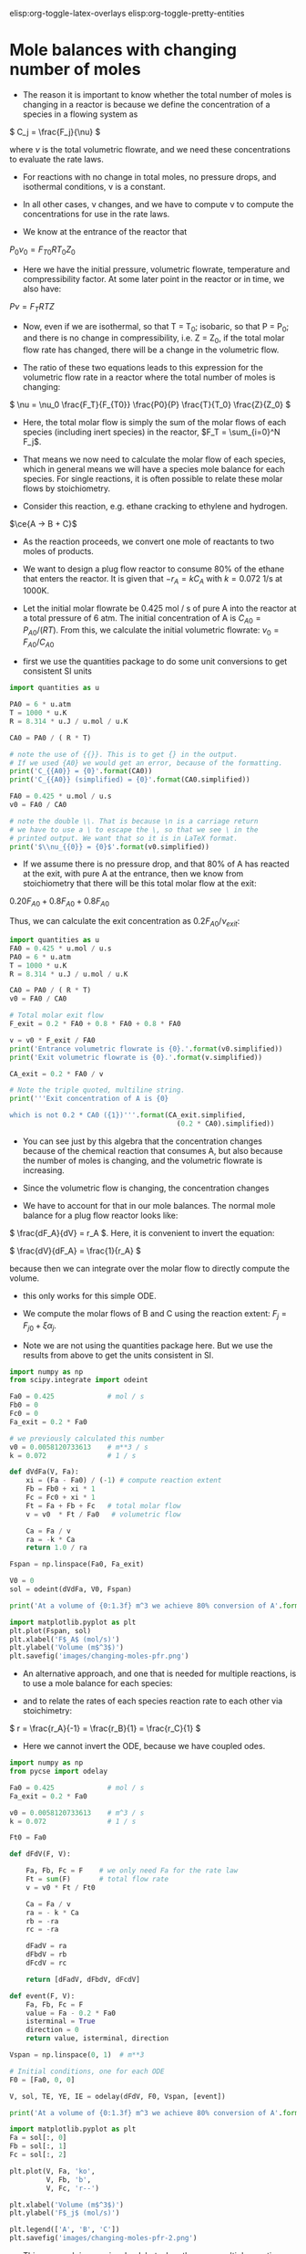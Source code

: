 #+STARTUP: showall
elisp:org-toggle-latex-overlays  elisp:org-toggle-pretty-entities

* Mole balances with changing number of moles
   :PROPERTIES:
   :ID:       b6a2bee8-177b-4f2b-817c-6e64d1a2b510
   :END:

- The reason it is important to know whether the total number of moles is changing in a reactor is because we define the concentration of a species in a flowing system as

\( C_j = \frac{F_j}{\nu} \)

where $\nu$ is the total volumetric flowrate, and we need these concentrations to evaluate the rate laws.

- For reactions with no change in total moles, no pressure drops, and isothermal conditions, \nu is a constant.

- In all other cases, \nu changes, and we have to compute \nu to compute the concentrations for use in the rate laws.

- We know at the entrance of the reactor that

$P_0 \nu_0 = F_{T0} R T_0 Z_0$

- Here we have the initial pressure, volumetric flowrate, temperature and compressibility factor. At some later point in the reactor or in time, we also have:

$P \nu = F_T R T Z$

- Now, even if we are isothermal, so that T = T_0; isobaric, so that P = P_0; and there is no change in compressibility, i.e. Z = Z_0, if the total molar flow rate has changed, there will be a change in the volumetric flow.

- The ratio of these two equations leads to this expression for the volumetric flow rate in a reactor where the total number of moles is changing:

\( \nu = \nu_0 \frac{F_T}{F_{T0}} \frac{P0}{P} \frac{T}{T_0} \frac{Z}{Z_0} \)

- Here, the total molar flow is simply the sum of the molar flows of each species (including inert species) in the reactor, $F_T = \sum_{i=0}^N F_j$.

- That means we now need to calculate the molar flow of each species, which in general means we will have a species mole balance for each species. For single reactions, it is often possible to relate these molar flows by stoichiometry.

- Consider this reaction, e.g. ethane cracking to ethylene and hydrogen.

$\ce{A -> B + C}$

- As the reaction proceeds, we convert one mole of reactants to two moles of products.

- We want to design a plug flow reactor to consume 80% of the ethane that enters the reactor. It is given that $-r_A = k C_A$ with $k=0.072$ 1/s at 1000K.

- Let the initial molar flowrate be 0.425 mol / s of pure A into the reactor at a total pressure of 6 atm. The initial concentration of A is $C_{A0} = P_{A0} / (R T)$. From this, we calculate the initial volumetric flowrate: $\nu_0 = F_{A0} / C_{A0}$

- first we use the quantities package to do some unit conversions to get consistent SI units

#+BEGIN_SRC python :results output org drawer
import quantities as u

PA0 = 6 * u.atm
T = 1000 * u.K
R = 8.314 * u.J / u.mol / u.K

CA0 = PA0 / ( R * T)

# note the use of {{}}. This is to get {} in the output.
# If we used {A0} we would get an error, because of the formatting.
print('C_{{A0}} = {0}'.format(CA0))
print('C_{{A0}} (simplified) = {0}'.format(CA0.simplified))

FA0 = 0.425 * u.mol / u.s
v0 = FA0 / CA0

# note the double \\. That is because \n is a carriage return
# we have to use a \ to escape the \, so that we see \ in the
# printed output. We want that so it is in LaTeX format.
print('$\\nu_{{0}} = {0}$'.format(v0.simplified))
#+END_SRC

#+RESULTS:
:RESULTS:
C_{A0} = 0.0007216742843396681 mol*atm/J
C_{A0} (simplified) = 73.12364686071687 mol/m**3
$\nu_{0} = 0.005812073361296159 m**3/s$
:END:

- If we assume there is no pressure drop, and that 80% of A has reacted at the exit, with pure A at the entrance, then we know from stoichiometry that there will be this total molar flow at the exit:

\(0.20 F_{A0} + 0.8 F_{A0} + 0.8 F_{A0}\)

Thus, we can calculate the exit concentration as \( 0.2 F_{A0} / \nu_{exit}\):

#+BEGIN_SRC python
import quantities as u
FA0 = 0.425 * u.mol / u.s
PA0 = 6 * u.atm
T = 1000 * u.K
R = 8.314 * u.J / u.mol / u.K

CA0 = PA0 / ( R * T)
v0 = FA0 / CA0

# Total molar exit flow
F_exit = 0.2 * FA0 + 0.8 * FA0 + 0.8 * FA0

v = v0 * F_exit / FA0
print('Entrance volumetric flowrate is {0}.'.format(v0.simplified))
print('Exit volumetric flowrate is {0}.'.format(v.simplified))

CA_exit = 0.2 * FA0 / v

# Note the triple quoted, multiline string.
print('''Exit concentration of A is {0}

which is not 0.2 * CA0 ({1})'''.format(CA_exit.simplified,
                                         (0.2 * CA0).simplified))
#+END_SRC

#+RESULTS:
: Entrance volumetric flowrate is 0.005812073361296159 m**3/s.
: Exit volumetric flowrate is 0.01046173205033309 m**3/s.
: Exit concentration of A is 8.124849651190761 mol/m**3
: 
: which is not 0.2 * CA0 (14.624729372143374 mol/m**3)

- You can see just by this algebra that the concentration changes because of the chemical reaction that consumes A, but also because the number of moles is changing, and the volumetric flowrate is increasing.

- Since the volumetric flow is changing, the concentration changes

- We have to account for that in our mole balances. The normal mole balance for a plug flow reactor looks like:

\( \frac{dF_A}{dV} = r_A \). Here, it is convenient to invert the equation:

\( \frac{dV}{dF_A} = \frac{1}{r_A} \)

because then we can integrate over the molar flow to directly compute the volume.
  - this only works for this simple ODE.

- We compute the molar flows of B and C using the reaction extent: $F_j = F_{j0} + \xi \alpha_j$.

- Note we are not using the quantities package here. But we use the results from above to get the units consistent in SI.

#+BEGIN_SRC python
import numpy as np
from scipy.integrate import odeint

Fa0 = 0.425             # mol / s
Fb0 = 0
Fc0 = 0
Fa_exit = 0.2 * Fa0

# we previously calculated this number
v0 = 0.0058120733613    # m**3 / s
k = 0.072               # 1 / s

def dVdFa(V, Fa):
    xi = (Fa - Fa0) / (-1) # compute reaction extent
    Fb = Fb0 + xi * 1
    Fc = Fc0 + xi * 1
    Ft = Fa + Fb + Fc   # total molar flow
    v = v0  * Ft / Fa0   # volumetric flow

    Ca = Fa / v
    ra = -k * Ca
    return 1.0 / ra

Fspan = np.linspace(Fa0, Fa_exit)

V0 = 0
sol = odeint(dVdFa, V0, Fspan)

print('At a volume of {0:1.3f} m^3 we achieve 80% conversion of A'.format(sol[-1][0]))

import matplotlib.pyplot as plt
plt.plot(Fspan, sol)
plt.xlabel('F$_A$ (mol/s)')
plt.ylabel('Volume (m$^3$)')
plt.savefig('images/changing-moles-pfr.png')
#+END_SRC

#+RESULTS:
: At a volume of 0.195 m^3 we achieve 80% conversion of A

[[./images/changing-moles-pfr.png]]

- An alternative approach, and one that is needed for multiple reactions, is to use a mole balance for each species:

\begin{align}
\frac{dF_A}{dV} = r_A \\
\frac{dF_B}{dV} = r_B \\
\frac{dF_C}{dV} = r_C
\end{align}

- and to relate the rates of each species reaction rate to each other via stoichimetry:

\( r = \frac{r_A}{-1} = \frac{r_B}{1} = \frac{r_C}{1} \)

- Here we cannot invert the ODE, because we have coupled odes.

#+BEGIN_SRC python
import numpy as np
from pycse import odelay

Fa0 = 0.425             # mol / s
Fa_exit = 0.2 * Fa0

v0 = 0.0058120733613    # m^3 / s
k = 0.072               # 1 / s

Ft0 = Fa0

def dFdV(F, V):

    Fa, Fb, Fc = F    # we only need Fa for the rate law
    Ft = sum(F)       # total flow rate
    v = v0 * Ft / Ft0

    Ca = Fa / v
    ra = - k * Ca
    rb = -ra
    rc = -ra

    dFadV = ra
    dFbdV = rb
    dFcdV = rc

    return [dFadV, dFbdV, dFcdV]

def event(F, V):
    Fa, Fb, Fc = F
    value = Fa - 0.2 * Fa0
    isterminal = True
    direction = 0
    return value, isterminal, direction

Vspan = np.linspace(0, 1)  # m**3

# Initial conditions, one for each ODE
F0 = [Fa0, 0, 0]

V, sol, TE, YE, IE = odelay(dFdV, F0, Vspan, [event])

print('At a volume of {0:1.3f} m^3 we achieve 80% conversion of A'.format(V[-1]))

import matplotlib.pyplot as plt
Fa = sol[:, 0]
Fb = sol[:, 1]
Fc = sol[:, 2]

plt.plot(V, Fa, 'ko',
         V, Fb, 'b',
         V, Fc, 'r--')

plt.xlabel('Volume (m$^3$)')
plt.ylabel('F$_j$ (mol/s)')

plt.legend(['A', 'B', 'C'])
plt.savefig('images/changing-moles-pfr-2.png')
#+END_SRC

#+RESULTS:
: At a volume of 0.195 m^3 we achieve 80% conversion of A

[[./images/changing-moles-pfr-2.png]]

- This approach is more involved, but when there are multiple reactions, and net rates of reaction must be considered, this is the only way to proceed with reactor design.

** Summary

- It is important to keep track of when the number of moles in a reaction change because we define the concentration of a species as

<<<<<<< HEAD
\( C_j = F_j / \ \nu \)
=======
\( C_j = F_j / \nu \)
>>>>>>> f1bac89724bc2eecd71785e5264f4bdfb6942154

- and \nu depends on the total number of moles in the system.

\( \nu = \nu_0 \frac{F_T}{F_{T0}} \frac{P0}{P} \frac{T}{T_0} \frac{Z}{Z_0} \)

- We will see in the next section that pressure drops affect reactor design because of the change it causes in volumetric flow also.

* Mole balances with pressure drops
   :PROPERTIES:
   :ID:       21ba9991-93aa-45d7-9060-897e2f2666b2
   :END:

- We have previously seen that we must account for changing volumetric flowrates in reactor design because the concentrations of species used in computing reaction rates are dependent on the volumetric flowrate.

- This can be important even when the total molar flow is constant, if there is a pressure drop in the reactor, i.e. if the pressure at the entrance is not the same as the pressure at the exit of the reactor:

\( \nu = \nu_0 \frac{F_T}{F_{T0}} \frac{P_0}{P} \frac{T}{T_0} \frac{Z}{Z_0} \)

- Since the pressure drops through a reactor, if nothing else changes, the volumetric flow will increase (this is a consequence of conservation of mass). The consequence of this is the following:

\(C_A = \frac{F_A}{\nu} = \frac{F_A}{\nu_0}\frac{F_{T0}}{F_{T}} \frac{P}{P_0} \)

- This is especially important for packed bed reactors, which are often filled with catalyst beads that can impede the flow.

- Since we apply this specifically to a packed bed reactor, it is convenient to work in terms of catalyst weight, rather than reactor volume.

- The two quantities are related by $W = \rho_b V = \rho_c (1 - \phi) V$ where $W$ is the weight, \rho_b is the bulk catalyst density, \rho_c is the density of solid catalyst, and \phi is the porosity of the catalyst.


- We know how to develop mole balances for $F_A$, but these will lead to equations of the form $\frac{dF_j}{dW} = f(F, P)$, which has an additional variable $P$ in it. Now  we need to have a quantitative expression for the pressure at some point in a reactor, as a function of the molar flows of each species.

- The pressure drop through a packed bed can be modeled with the Ergun equation. This is one of the more common approaches to considering pressure drops.

- The most important result is that

\(\frac{dP}{dW} = -\frac{\beta_0}{A_c (1 - \phi) \rho_c}\frac{P_0}{P} \frac{T}{T_0} \frac{F_T}{F_{T0}} \)

where:

\(\beta_0 = \frac{G (1 - \phi)}{\rho_0 g_c D_p \phi^3}\left [ \frac{150 (1 - \phi) \mu}{D_p} + 1.75 G \right] \)

- \beta_0 is a constant that depends only on the properties of the packed bed, and the entrance gas conditions:

| A_c | bed cross-sectional area                    |
| \rho_c | solid catalyst density                      |
| \phi  | catalyst porosity                           |
| \mu  | gas viscosity                               |
| G  | superficial mass velocity (\rho u)             |
| u  | superficial velocity (volumetric flow / A_c) |
| D_p | catalyst bead diameter                      |
| g_c | 32.174 lb_m ft/s^2/lb_f     (in metric g_c=1)   |
| \rho_0 | inlet gas density                           |
                                            

- Clearly, we need additional data, but the data are all constants. In fact, it is customary to lump additional constants, and to define:

\(\alpha = \frac{2 \beta_0}{A_c \rho_c (1 - \phi) P_0} \) and to define $y = P / P_0$ so that we can reexpress the differential equation as:

\( \frac{dy}{dW} = -\frac{\alpha}{2 y}\frac{T}{T_0} \frac{F_T}{F_{T0}} \)   (this is the important equation to remember)

- This equation has an analytical solution when there is no change in the total number of moles. From here you can see that y will decrease in an isothermal, isomolar reaction due to the negative sign.

- This equation depends on $F_T$, so it is coupled to the mole balances. So, we will typically have equations such as:

\begin{align}
\frac{dF_A}{dW} = r_A \\
\frac{dF_B}{dW} = r_B \\
\vdots \\
\frac{dy}{dW} = -\frac{\alpha}{2 y}\frac{T}{T_0} \frac{F_T}{F_{T0}}
\end{align}


which must be numerically integrated with appropriate initial conditions.

** A worked example with a pressure drop and inerts

- We consider the partial oxidation of ethylene to ethylene oxide:

$\ce{C_{2}H_4 + 0.5 O_2 -> C_{2}H_{4}O}$

- Oxygen is fed in a stoichiometric amount in the form of air.

- The rate law is given as $-r_A = k P_A^{1/3} P_B^{2/3}$.
  - $k = 0.0141$ lb-mol / (atm * lb_m cat * h)

- A is fed at a rate of $F_{A0}$ = 1.08 lbmol / h
- B is fed at a rate of $0.5  F_{A0}$
- $F_{N_2} = F_B  0.8 / 0.2$

- The feed pressure is 10 atm.

- \alpha for the conditions and bed are provided as 0.0166 1 / (lb_m cat).

- Let us estimate the catalyst weight required to achieve 60% conversion of A.

- We need a mole balance for each species so we can compute the total molar flow rate at any point.
  - We use the total molar flowrate to compute the total pressure
  - We use the mole fraction of each species to compute the species partial pressure for use in the rate law.
  - We use reaction stoichiometry to relate the species rates

- We need a differential equation on the change in pressure

#+BEGIN_SRC python
import numpy as np
from scipy.integrate import odeint

Fa0 = 1.08 # lbmol / h
Fb0 = 0.5 * Fa0
FI0 = Fb0 * 0.8 / 0.2  # flow rate of N2
Fc0 = 0.0

Ft0 = Fa0 + Fb0 + FI0 + Fc0
P0 = 10 # atm

alpha = 0.0166 # 1 / lb_m cat
k = 0.0141 # lb-mol / (atm * lb_m cat * h)

def ode(F, W):
    Fa, Fb, Fc, y = F  # unpack the variables
    P = y * P0

    Ft = Fa + Fb + Fc + FI0 # do not forget the inerts!

    Pa = Fa / Ft * P
    Pb = Fb / Ft * P

    # the stoichiometry
    ra = -k * Pa**(1.0/3.0) * Pb**(2.0 / 3.0)
    rb = 0.5 * ra
    rc = -ra

    # define the 4 coupled ODES
    dFadW = ra
    dFbdW = rb
    dFcdW = rc
    dydW = -alpha /(2 * y) * Ft / Ft0

    return [dFadW, dFbdW, dFcdW, dydW]

# initial conditions
y0 = 1.0 # P0/P0
F0 = [Fa0, Fb0, Fc0, y0]

Wspan = np.linspace(0, 50) # lb_m cat

sol = odeint(ode, F0, Wspan)

import matplotlib.pyplot as plt

Fa = sol[:, 0]
Fb = sol[:, 1]
Fc = sol[:, 2]
y = sol[:, 3]



plt.subplot(1, 2, 1) # subplot with two columns in one row
plt.plot(Wspan, sol[:, 0:3]) # plot columns 0, 1, 2

plt.plot(Wspan, Fa, Wspan, Fb, Wspan, Fc)

plt.legend(['A', 'B', 'C'], loc='lower center')
plt.xlabel('Catalyst weight ($lb_m$)')
plt.ylabel('Molar flow (mol/min)')

plt.subplot(1, 2, 2)
plt.plot(Wspan, sol[:, 3], 'k--') # plot column 3
plt.xlabel('Catalyst weight ($lb_m$)')
plt.ylabel('$P/P_0$')
plt.legend(['$P/P_0$'],loc='upper right')

plt.tight_layout()
plt.savefig('images/pressure-drop-pfr.png')

Fa, Fb, Fc, y = sol.T
X = (Fa0 - Fa[-1])/ Fa0


print(X)
#+END_SRC

#+RESULTS:
: 0.609861618368

[[./images/pressure-drop-pfr.png]]

- You can see more than 50% pressure drop over the length of the bed

- Set \alpha to 0 to see the effect of the pressure drop. Does conversion increase or decrease?


#+BEGIN_SRC python :results output org drawer
import numpy as np

A = np.array([[0, 1], [1, 2], [3, 4]])

print(A[:, 0])

a, b, c = A

print(a)
print(b)

print(A.T)
d, e = A.T
print(d)


Alist = [[0, 1], [1, 2], [3, 4]]
print(Alist)
print(np.transpose(Alist))
#+END_SRC

#+RESULTS:
:RESULTS:
[0 1 3]
[0 1]
[1 2]
[[0 1 3]
 [1 2 4]]
[0 1 3]
[[0, 1], [1, 2], [3, 4]]
[[0 1 3]
 [1 2 4]]
:END:


#+BEGIN_SRC python :results output org drawer
import numpy as np

print(np.hstack([[0, 1], [2, 3]]))
print(np.vstack([[0, 1], [2, 3]]))
#+END_SRC

#+RESULTS:
:RESULTS:
[0 1 2 3]
[[0 1]
 [2 3]]
:END:

